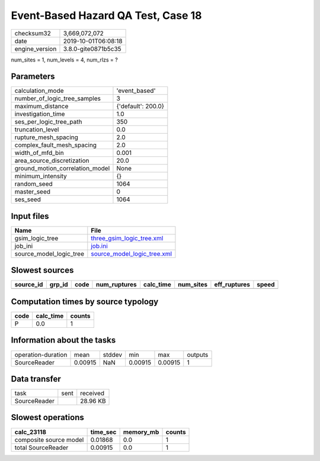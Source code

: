 Event-Based Hazard QA Test, Case 18
===================================

============== ===================
checksum32     3,669,072,072      
date           2019-10-01T06:08:18
engine_version 3.8.0-gite0871b5c35
============== ===================

num_sites = 1, num_levels = 4, num_rlzs = ?

Parameters
----------
=============================== ==================
calculation_mode                'event_based'     
number_of_logic_tree_samples    3                 
maximum_distance                {'default': 200.0}
investigation_time              1.0               
ses_per_logic_tree_path         350               
truncation_level                0.0               
rupture_mesh_spacing            2.0               
complex_fault_mesh_spacing      2.0               
width_of_mfd_bin                0.001             
area_source_discretization      20.0              
ground_motion_correlation_model None              
minimum_intensity               {}                
random_seed                     1064              
master_seed                     0                 
ses_seed                        1064              
=============================== ==================

Input files
-----------
======================= ============================================================
Name                    File                                                        
======================= ============================================================
gsim_logic_tree         `three_gsim_logic_tree.xml <three_gsim_logic_tree.xml>`_    
job_ini                 `job.ini <job.ini>`_                                        
source_model_logic_tree `source_model_logic_tree.xml <source_model_logic_tree.xml>`_
======================= ============================================================

Slowest sources
---------------
========= ====== ==== ============ ========= ========= ============ =====
source_id grp_id code num_ruptures calc_time num_sites eff_ruptures speed
========= ====== ==== ============ ========= ========= ============ =====
========= ====== ==== ============ ========= ========= ============ =====

Computation times by source typology
------------------------------------
==== ========= ======
code calc_time counts
==== ========= ======
P    0.0       1     
==== ========= ======

Information about the tasks
---------------------------
================== ======= ====== ======= ======= =======
operation-duration mean    stddev min     max     outputs
SourceReader       0.00915 NaN    0.00915 0.00915 1      
================== ======= ====== ======= ======= =======

Data transfer
-------------
============ ==== ========
task         sent received
SourceReader      28.96 KB
============ ==== ========

Slowest operations
------------------
====================== ======== ========= ======
calc_23118             time_sec memory_mb counts
====================== ======== ========= ======
composite source model 0.01868  0.0       1     
total SourceReader     0.00915  0.0       1     
====================== ======== ========= ======
